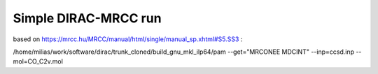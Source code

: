 =====================
Simple DIRAC-MRCC run
=====================

based on https://mrcc.hu/MRCC/manual/html/single/manual_sp.xhtml#S5.SS3 :

/home/milias/work/software/dirac/trunk_cloned/build_gnu_mkl_ilp64/pam --get="MRCONEE MDCINT" --inp=ccsd.inp --mol=CO_C2v.mol

